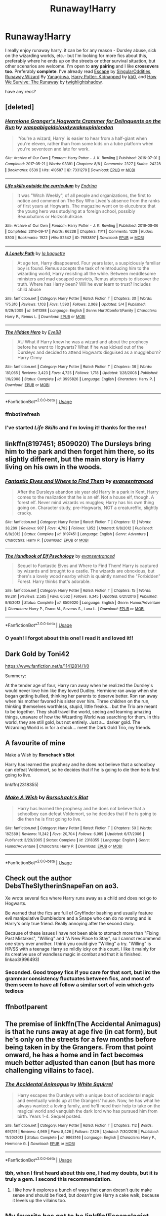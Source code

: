 #+TITLE: Runaway!Harry

* Runaway!Harry
:PROPERTIES:
:Author: EnterFavStereotype
:Score: 31
:DateUnix: 1589655529.0
:DateShort: 2020-May-16
:FlairText: Request
:END:
I really enjoy runaway harry. it can be for any reason - Dursley abuse, sick on the wizarding worlds, etc.- but I'm looking for more fics about this, preferably where he ends up on the streets or other survival situation, but other scenarios are welcome. I'm open to *any pairing* and I like *crossovers too*. Preferably *complete*. I've already read [[https://www.fanfiction.net/s/11916243/1/Escape][Escape]] by [[https://www.fanfiction.net/u/6921337/SingularOddities][SingularOddities]], [[https://www.fanfiction.net/s/4190796/1/Runaway-Wizard][Runaway Wizard]] By [[https://www.fanfiction.net/u/568270/Yanagi-wa][Yanagi-wa]], [[http://www.fanfiction.net/s/5001879/1/Harry_Potter_Kidnapped][Harry Potter: Kidnapped]] by [[http://www.fanfiction.net/u/1251524/kb0][kb0]], and [[http://www.fanfiction.net/s/2206813/1/How-We-Survive-The-Runaway][How We Survive: The Runaway]] by [[http://www.fanfiction.net/u/525146/twighlightshadow][twighlightshadow]].

have any recs?


** [deleted]
:PROPERTIES:
:Score: 6
:DateUnix: 1589656550.0
:DateShort: 2020-May-16
:END:

*** [[https://archiveofourown.org/works/7331278][*/Hermione Granger's Hogwarts Crammer for Delinquents on the Run/*]] by [[https://www.archiveofourown.org/users/waspabi/pseuds/waspabi/users/goldcloudy/pseuds/goldcloudy/users/wakeupinlondon/pseuds/wakeupinlondon][/waspabigoldcloudywakeupinlondon/]]

#+begin_quote
  'You're a wizard, Harry' is easier to hear from a half-giant when you're eleven, rather than from some kids on a tube platform when you're seventeen and late for work.
#+end_quote

^{/Site/:} ^{Archive} ^{of} ^{Our} ^{Own} ^{*|*} ^{/Fandom/:} ^{Harry} ^{Potter} ^{-} ^{J.} ^{K.} ^{Rowling} ^{*|*} ^{/Published/:} ^{2016-07-01} ^{*|*} ^{/Completed/:} ^{2017-05-21} ^{*|*} ^{/Words/:} ^{93391} ^{*|*} ^{/Chapters/:} ^{8/8} ^{*|*} ^{/Comments/:} ^{2327} ^{*|*} ^{/Kudos/:} ^{24228} ^{*|*} ^{/Bookmarks/:} ^{8539} ^{*|*} ^{/Hits/:} ^{410587} ^{*|*} ^{/ID/:} ^{7331278} ^{*|*} ^{/Download/:} ^{[[https://archiveofourown.org/downloads/7331278/Hermione%20Grangers.epub?updated_at=1589525983][EPUB]]} ^{or} ^{[[https://archiveofourown.org/downloads/7331278/Hermione%20Grangers.mobi?updated_at=1589525983][MOBI]]}

--------------

[[https://archiveofourown.org/works/7693897][*/Life skills outside the curriculum/*]] by [[https://www.archiveofourown.org/users/Endrina/pseuds/Endrina][/Endrina/]]

#+begin_quote
  It was "Witch Weekly", of all people and organizations, the first to notice and comment on The Boy Who Lived's absence from the ranks of first years at Hogwarts. The magazine went on to elucubrate that the young hero was studying at a foreign school, possibly Beauxbatons or Holzschuhkäse.
#+end_quote

^{/Site/:} ^{Archive} ^{of} ^{Our} ^{Own} ^{*|*} ^{/Fandom/:} ^{Harry} ^{Potter} ^{-} ^{J.} ^{K.} ^{Rowling} ^{*|*} ^{/Published/:} ^{2016-08-06} ^{*|*} ^{/Completed/:} ^{2016-09-17} ^{*|*} ^{/Words/:} ^{66238} ^{*|*} ^{/Chapters/:} ^{11/11} ^{*|*} ^{/Comments/:} ^{1229} ^{*|*} ^{/Kudos/:} ^{5300} ^{*|*} ^{/Bookmarks/:} ^{1922} ^{*|*} ^{/Hits/:} ^{52542} ^{*|*} ^{/ID/:} ^{7693897} ^{*|*} ^{/Download/:} ^{[[https://archiveofourown.org/downloads/7693897/Life%20skills%20outside%20the.epub?updated_at=1577557972][EPUB]]} ^{or} ^{[[https://archiveofourown.org/downloads/7693897/Life%20skills%20outside%20the.mobi?updated_at=1577557972][MOBI]]}

--------------

[[https://www.fanfiction.net/s/5411398/1/][*/A Lonely Path/*]] by [[https://www.fanfiction.net/u/1915327/la-baguette][/la baguette/]]

#+begin_quote
  At age ten, Harry disappeared. Four years later, a suspiciously familiar boy is found. Remus accepts the task of reintroducing him to the wizarding world, Harry resisting all the while. Between meddlesome ministers and mad escaped convicts, Remus attempts to discover the truth. Where has Harry been? Will he ever learn to trust? Includes child abuse
#+end_quote

^{/Site/:} ^{fanfiction.net} ^{*|*} ^{/Category/:} ^{Harry} ^{Potter} ^{*|*} ^{/Rated/:} ^{Fiction} ^{T} ^{*|*} ^{/Chapters/:} ^{30} ^{*|*} ^{/Words/:} ^{175,310} ^{*|*} ^{/Reviews/:} ^{1,103} ^{*|*} ^{/Favs/:} ^{1,593} ^{*|*} ^{/Follows/:} ^{2,068} ^{*|*} ^{/Updated/:} ^{5/4} ^{*|*} ^{/Published/:} ^{9/29/2009} ^{*|*} ^{/id/:} ^{5411398} ^{*|*} ^{/Language/:} ^{English} ^{*|*} ^{/Genre/:} ^{Hurt/Comfort/Family} ^{*|*} ^{/Characters/:} ^{Harry} ^{P.,} ^{Remus} ^{L.} ^{*|*} ^{/Download/:} ^{[[http://www.ff2ebook.com/old/ffn-bot/index.php?id=5411398&source=ff&filetype=epub][EPUB]]} ^{or} ^{[[http://www.ff2ebook.com/old/ffn-bot/index.php?id=5411398&source=ff&filetype=mobi][MOBI]]}

--------------

[[https://www.fanfiction.net/s/3995826/1/][*/The Hidden Hero/*]] by [[https://www.fanfiction.net/u/472737/EveBB][/EveBB/]]

#+begin_quote
  AU What if Harry knew he was a wizard and about the prophecy before he went to Hogwarts? What if he was kicked out of the Dursleys and decided to attend Hogwarts disguised as a muggleborn? Harry Ginny
#+end_quote

^{/Site/:} ^{fanfiction.net} ^{*|*} ^{/Category/:} ^{Harry} ^{Potter} ^{*|*} ^{/Rated/:} ^{Fiction} ^{T} ^{*|*} ^{/Chapters/:} ^{36} ^{*|*} ^{/Words/:} ^{181,065} ^{*|*} ^{/Reviews/:} ^{3,423} ^{*|*} ^{/Favs/:} ^{4,725} ^{*|*} ^{/Follows/:} ^{1,718} ^{*|*} ^{/Updated/:} ^{1/28/2008} ^{*|*} ^{/Published/:} ^{1/6/2008} ^{*|*} ^{/Status/:} ^{Complete} ^{*|*} ^{/id/:} ^{3995826} ^{*|*} ^{/Language/:} ^{English} ^{*|*} ^{/Characters/:} ^{Harry} ^{P.} ^{*|*} ^{/Download/:} ^{[[http://www.ff2ebook.com/old/ffn-bot/index.php?id=3995826&source=ff&filetype=epub][EPUB]]} ^{or} ^{[[http://www.ff2ebook.com/old/ffn-bot/index.php?id=3995826&source=ff&filetype=mobi][MOBI]]}

--------------

*FanfictionBot*^{2.0.0-beta} | [[https://github.com/tusing/reddit-ffn-bot/wiki/Usage][Usage]]
:PROPERTIES:
:Author: FanfictionBot
:Score: 3
:DateUnix: 1589665395.0
:DateShort: 2020-May-17
:END:


*** ffnbot!refresh
:PROPERTIES:
:Author: YOB1997
:Score: 1
:DateUnix: 1589665371.0
:DateShort: 2020-May-17
:END:


*** I've started /Life Skills/ and I'm loving it! thanks for the rec!
:PROPERTIES:
:Author: EnterFavStereotype
:Score: 1
:DateUnix: 1589834306.0
:DateShort: 2020-May-19
:END:


** linkffn(8197451; 8509020) The Dursleys bring him to the park and then forget him there, so its slightly different, but the main story is Harry living on his own in the woods.
:PROPERTIES:
:Author: 420SwagBro
:Score: 5
:DateUnix: 1589666084.0
:DateShort: 2020-May-17
:END:

*** [[https://www.fanfiction.net/s/8197451/1/][*/Fantastic Elves and Where to Find Them/*]] by [[https://www.fanfiction.net/u/651163/evansentranced][/evansentranced/]]

#+begin_quote
  After the Dursleys abandon six year old Harry in a park in Kent, Harry comes to the realization that he is an elf. Not a house elf, though. A forest elf. Never mind wizards vs muggles; Harry has his own thing going on. Character study, pre-Hogwarts, NOT a creature!fic, slightly cracky.
#+end_quote

^{/Site/:} ^{fanfiction.net} ^{*|*} ^{/Category/:} ^{Harry} ^{Potter} ^{*|*} ^{/Rated/:} ^{Fiction} ^{T} ^{*|*} ^{/Chapters/:} ^{12} ^{*|*} ^{/Words/:} ^{38,289} ^{*|*} ^{/Reviews/:} ^{907} ^{*|*} ^{/Favs/:} ^{4,792} ^{*|*} ^{/Follows/:} ^{1,852} ^{*|*} ^{/Updated/:} ^{9/8/2012} ^{*|*} ^{/Published/:} ^{6/8/2012} ^{*|*} ^{/Status/:} ^{Complete} ^{*|*} ^{/id/:} ^{8197451} ^{*|*} ^{/Language/:} ^{English} ^{*|*} ^{/Genre/:} ^{Adventure} ^{*|*} ^{/Characters/:} ^{Harry} ^{P.} ^{*|*} ^{/Download/:} ^{[[http://www.ff2ebook.com/old/ffn-bot/index.php?id=8197451&source=ff&filetype=epub][EPUB]]} ^{or} ^{[[http://www.ff2ebook.com/old/ffn-bot/index.php?id=8197451&source=ff&filetype=mobi][MOBI]]}

--------------

[[https://www.fanfiction.net/s/8509020/1/][*/The Handbook of Elf Psychology/*]] by [[https://www.fanfiction.net/u/651163/evansentranced][/evansentranced/]]

#+begin_quote
  Sequel to Fantastic Elves and Where to Find Them! Harry is captured by wizards and brought to a castle. The wizards are obnoxious, but there's a lovely wood nearby which is quaintly named the "Forbidden" Forest. Harry thinks that's adorable.
#+end_quote

^{/Site/:} ^{fanfiction.net} ^{*|*} ^{/Category/:} ^{Harry} ^{Potter} ^{*|*} ^{/Rated/:} ^{Fiction} ^{T} ^{*|*} ^{/Chapters/:} ^{15} ^{*|*} ^{/Words/:} ^{99,261} ^{*|*} ^{/Reviews/:} ^{2,585} ^{*|*} ^{/Favs/:} ^{6,562} ^{*|*} ^{/Follows/:} ^{6,345} ^{*|*} ^{/Updated/:} ^{6/21/2016} ^{*|*} ^{/Published/:} ^{9/8/2012} ^{*|*} ^{/Status/:} ^{Complete} ^{*|*} ^{/id/:} ^{8509020} ^{*|*} ^{/Language/:} ^{English} ^{*|*} ^{/Genre/:} ^{Humor/Adventure} ^{*|*} ^{/Characters/:} ^{Harry} ^{P.,} ^{Draco} ^{M.,} ^{Severus} ^{S.,} ^{Luna} ^{L.} ^{*|*} ^{/Download/:} ^{[[http://www.ff2ebook.com/old/ffn-bot/index.php?id=8509020&source=ff&filetype=epub][EPUB]]} ^{or} ^{[[http://www.ff2ebook.com/old/ffn-bot/index.php?id=8509020&source=ff&filetype=mobi][MOBI]]}

--------------

*FanfictionBot*^{2.0.0-beta} | [[https://github.com/tusing/reddit-ffn-bot/wiki/Usage][Usage]]
:PROPERTIES:
:Author: FanfictionBot
:Score: 3
:DateUnix: 1589666098.0
:DateShort: 2020-May-17
:END:


*** O yeah! I forgot about this one! I read it and loved it!!
:PROPERTIES:
:Author: EnterFavStereotype
:Score: 1
:DateUnix: 1589737750.0
:DateShort: 2020-May-17
:END:


** Dark Gold by Toni42

[[https://www.fanfiction.net/s/11412814/1/0]]

Summery:

At the tender age of four, Harry ran away when he realized the Dursley's would never love him like they loved Dudley. Hermione ran away when she began getting bullied, thinking her parents to deserve better. Ron ran away when his mother favored his sister over him. Three children on the run, thinking themselves worthless, stupid, little freaks... but the Trio are meant to be together. They shall travel the world, seeing and learning amazing things, unaware of how the Wizarding World was searching for them. In this world, they are still gold, but not entirely. Just a... darker gold. The Wizarding World is in for a shock... meet the Dark Gold Trio, my friends.
:PROPERTIES:
:Author: MS-Stitches666
:Score: 3
:DateUnix: 1589671762.0
:DateShort: 2020-May-17
:END:


** A favourite of mine

Make a Wish by *Rorschach's Blot*

Harry has learned the prophesy and he does not believe that a schoolboy can defeat Voldemort, so he decides that if he is going to die then he is first going to live.

linkffn(2318355)
:PROPERTIES:
:Author: Total2Blue
:Score: 3
:DateUnix: 1589696930.0
:DateShort: 2020-May-17
:END:

*** [[https://www.fanfiction.net/s/2318355/1/][*/Make A Wish/*]] by [[https://www.fanfiction.net/u/686093/Rorschach-s-Blot][/Rorschach's Blot/]]

#+begin_quote
  Harry has learned the prophesy and he does not believe that a schoolboy can defeat Voldemort, so he decides that if he is going to die then he is first going to live.
#+end_quote

^{/Site/:} ^{fanfiction.net} ^{*|*} ^{/Category/:} ^{Harry} ^{Potter} ^{*|*} ^{/Rated/:} ^{Fiction} ^{T} ^{*|*} ^{/Chapters/:} ^{50} ^{*|*} ^{/Words/:} ^{187,589} ^{*|*} ^{/Reviews/:} ^{11,242} ^{*|*} ^{/Favs/:} ^{20,704} ^{*|*} ^{/Follows/:} ^{6,999} ^{*|*} ^{/Updated/:} ^{6/17/2006} ^{*|*} ^{/Published/:} ^{3/23/2005} ^{*|*} ^{/Status/:} ^{Complete} ^{*|*} ^{/id/:} ^{2318355} ^{*|*} ^{/Language/:} ^{English} ^{*|*} ^{/Genre/:} ^{Humor/Adventure} ^{*|*} ^{/Characters/:} ^{Harry} ^{P.} ^{*|*} ^{/Download/:} ^{[[http://www.ff2ebook.com/old/ffn-bot/index.php?id=2318355&source=ff&filetype=epub][EPUB]]} ^{or} ^{[[http://www.ff2ebook.com/old/ffn-bot/index.php?id=2318355&source=ff&filetype=mobi][MOBI]]}

--------------

*FanfictionBot*^{2.0.0-beta} | [[https://github.com/tusing/reddit-ffn-bot/wiki/Usage][Usage]]
:PROPERTIES:
:Author: FanfictionBot
:Score: 2
:DateUnix: 1589696980.0
:DateShort: 2020-May-17
:END:


** Check out the author DebsTheSlytherinSnapeFan on ao3.

Xe wrote several fics where Harry runs away as a child and does not go to Hogwarts.

Be warned that the fics are full of Gryffindor bashing and usually feature evil manipulative Dumbledore and a Snape who can do no wrong and is Harry's only true friend. Really annoying after the second story.

Because of these issues I have not been able to stomach more than "Fixing Past Mistakes", "Willing" and "A New Place to Stay", so I cannot recommend one story over another. I think you could give "Willing" a try. "Willing" is HP/SS with a teenage Harry so mildly icky on this count. I like it mainly for its creative use of wandless magic in combat and that it is finished. linkao3(996493)
:PROPERTIES:
:Author: maryfamilyresearch
:Score: 4
:DateUnix: 1589666922.0
:DateShort: 2020-May-17
:END:

*** Seconded. Good tropey fics if you care for that sort, but iirc the grammar consistency fluctuates between fics, and most of them seem to have all follow a similar sort of vein which gets tedious
:PROPERTIES:
:Author: browtfiwasboredokai
:Score: 3
:DateUnix: 1589674649.0
:DateShort: 2020-May-17
:END:


** ffnbot!parent
:PROPERTIES:
:Author: aMiserable_creature
:Score: 2
:DateUnix: 1589658397.0
:DateShort: 2020-May-17
:END:


** The premise of linkffn(The Accidental Animagus) is that he runs away at age five (in cat form), but he's only on the streets for a few months before being taken in by the Grangers. From that point onward, he has a home and in fact becomes much better adjusted than canon (but has more challenging villains to face).
:PROPERTIES:
:Author: thrawnca
:Score: 2
:DateUnix: 1589682489.0
:DateShort: 2020-May-17
:END:

*** [[https://www.fanfiction.net/s/9863146/1/][*/The Accidental Animagus/*]] by [[https://www.fanfiction.net/u/5339762/White-Squirrel][/White Squirrel/]]

#+begin_quote
  Harry escapes the Dursleys with a unique bout of accidental magic and eventually winds up at the Grangers' house. Now, he has what he always wanted: a loving family, and he'll need their help to take on the magical world and vanquish the dark lord who has pursued him from birth. Years 1-4. Sequel posted.
#+end_quote

^{/Site/:} ^{fanfiction.net} ^{*|*} ^{/Category/:} ^{Harry} ^{Potter} ^{*|*} ^{/Rated/:} ^{Fiction} ^{T} ^{*|*} ^{/Chapters/:} ^{112} ^{*|*} ^{/Words/:} ^{697,191} ^{*|*} ^{/Reviews/:} ^{4,969} ^{*|*} ^{/Favs/:} ^{8,426} ^{*|*} ^{/Follows/:} ^{7,329} ^{*|*} ^{/Updated/:} ^{7/30/2016} ^{*|*} ^{/Published/:} ^{11/20/2013} ^{*|*} ^{/Status/:} ^{Complete} ^{*|*} ^{/id/:} ^{9863146} ^{*|*} ^{/Language/:} ^{English} ^{*|*} ^{/Characters/:} ^{Harry} ^{P.,} ^{Hermione} ^{G.} ^{*|*} ^{/Download/:} ^{[[http://www.ff2ebook.com/old/ffn-bot/index.php?id=9863146&source=ff&filetype=epub][EPUB]]} ^{or} ^{[[http://www.ff2ebook.com/old/ffn-bot/index.php?id=9863146&source=ff&filetype=mobi][MOBI]]}

--------------

*FanfictionBot*^{2.0.0-beta} | [[https://github.com/tusing/reddit-ffn-bot/wiki/Usage][Usage]]
:PROPERTIES:
:Author: FanfictionBot
:Score: 2
:DateUnix: 1589682520.0
:DateShort: 2020-May-17
:END:


*** tbh, when I first heard about this one, I had my doubts, but it is truly a gem. I second this recommendation.
:PROPERTIES:
:Author: vengefulmanatee
:Score: 2
:DateUnix: 1589706437.0
:DateShort: 2020-May-17
:END:

**** I like how it explores a bunch of ways that canon doesn't quite make sense and should be fixed, but /doesn't/ give Harry a cake walk, because it levels up the villains too.
:PROPERTIES:
:Author: thrawnca
:Score: 2
:DateUnix: 1589707238.0
:DateShort: 2020-May-17
:END:


** My favorite has got to be linkffn(Escapologist Harry by Racke). It's a one shot crackfic, but it is absolutely fantastic and I highly recommend it.
:PROPERTIES:
:Author: blurbie
:Score: 2
:DateUnix: 1589781516.0
:DateShort: 2020-May-18
:END:

*** [[https://www.fanfiction.net/s/9469775/1/][*/Escapologist Harry/*]] by [[https://www.fanfiction.net/u/1890123/Racke][/Racke/]]

#+begin_quote
  Harry runs away at age four. After bringing him back, Dumbledore's attempts to keep him at Privet Drive gets progressively more ridiculously extreme with each of his escapes. Animagus!Harry, Crack
#+end_quote

^{/Site/:} ^{fanfiction.net} ^{*|*} ^{/Category/:} ^{Harry} ^{Potter} ^{*|*} ^{/Rated/:} ^{Fiction} ^{T} ^{*|*} ^{/Words/:} ^{5,884} ^{*|*} ^{/Reviews/:} ^{614} ^{*|*} ^{/Favs/:} ^{7,170} ^{*|*} ^{/Follows/:} ^{2,050} ^{*|*} ^{/Published/:} ^{7/8/2013} ^{*|*} ^{/Status/:} ^{Complete} ^{*|*} ^{/id/:} ^{9469775} ^{*|*} ^{/Language/:} ^{English} ^{*|*} ^{/Genre/:} ^{Humor/Adventure} ^{*|*} ^{/Characters/:} ^{Harry} ^{P.} ^{*|*} ^{/Download/:} ^{[[http://www.ff2ebook.com/old/ffn-bot/index.php?id=9469775&source=ff&filetype=epub][EPUB]]} ^{or} ^{[[http://www.ff2ebook.com/old/ffn-bot/index.php?id=9469775&source=ff&filetype=mobi][MOBI]]}

--------------

*FanfictionBot*^{2.0.0-beta} | [[https://github.com/tusing/reddit-ffn-bot/wiki/Usage][Usage]]
:PROPERTIES:
:Author: FanfictionBot
:Score: 2
:DateUnix: 1589781537.0
:DateShort: 2020-May-18
:END:


*** I like how this story highlights the inherent unreliability of limited-perspective narration in a story where memories can be erased. Some of these things could have really happened to Harry in Canon, and he wouldn't know.
:PROPERTIES:
:Author: rfresa
:Score: 1
:DateUnix: 1600913315.0
:DateShort: 2020-Sep-24
:END:


** [[https://www.fanfiction.net/s/11916243/1/][*/Escape/*]] by [[https://www.fanfiction.net/u/6921337/SingularOddities][/SingularOddities/]]

#+begin_quote
  AU. A marriage law is instigated during Hermione's sixth year. Hermione considers her options and makes her choice, it just wasn't the one they were expecting. By saving herself Hermione's decisions cause ripples to run through the Order. The game has changed, those left behind need to adapt to survive. Canon up to the HBP, Dumbledore lives, Horcrux are still in play
#+end_quote

^{/Site/:} ^{fanfiction.net} ^{*|*} ^{/Category/:} ^{Harry} ^{Potter} ^{*|*} ^{/Rated/:} ^{Fiction} ^{T} ^{*|*} ^{/Chapters/:} ^{62} ^{*|*} ^{/Words/:} ^{314,387} ^{*|*} ^{/Reviews/:} ^{4,013} ^{*|*} ^{/Favs/:} ^{6,457} ^{*|*} ^{/Follows/:} ^{4,622} ^{*|*} ^{/Updated/:} ^{1/29/2017} ^{*|*} ^{/Published/:} ^{4/26/2016} ^{*|*} ^{/Status/:} ^{Complete} ^{*|*} ^{/id/:} ^{11916243} ^{*|*} ^{/Language/:} ^{English} ^{*|*} ^{/Genre/:} ^{Adventure} ^{*|*} ^{/Characters/:} ^{<Hermione} ^{G.,} ^{Harry} ^{P.>} ^{Severus} ^{S.,} ^{Minerva} ^{M.} ^{*|*} ^{/Download/:} ^{[[http://www.ff2ebook.com/old/ffn-bot/index.php?id=11916243&source=ff&filetype=epub][EPUB]]} ^{or} ^{[[http://www.ff2ebook.com/old/ffn-bot/index.php?id=11916243&source=ff&filetype=mobi][MOBI]]}

--------------

*FanfictionBot*^{2.0.0-beta} | [[https://github.com/tusing/reddit-ffn-bot/wiki/Usage][Usage]]
:PROPERTIES:
:Author: FanfictionBot
:Score: 1
:DateUnix: 1589658423.0
:DateShort: 2020-May-17
:END:


** It's more kidnapping than truly runing away, but linkao3([[https://archiveofourown.org/works/22022296][Blood Crest]] by Cauchy) is a good one.
:PROPERTIES:
:Author: AgathaJames
:Score: 1
:DateUnix: 1589763543.0
:DateShort: 2020-May-18
:END:

*** [[https://archiveofourown.org/works/22022296][*/Blood Crest/*]] by [[https://www.archiveofourown.org/users/Cauchy/pseuds/Cauchy][/Cauchy/]]

#+begin_quote
  The bonds of blood hid Harry Potter from those who wished to harm him. Unfortunately, foreign dark wizard Joachim Petri had no idea who Harry Potter even was. A wizard "rescues" a clueless Harry Potter from the Dursleys, but not all wizards are good people. When Harry must face the Dark Lord once more, it is without the aid of magic beyond his ken; only his wits can save him from his fate.Cross-posted from FFnet.
#+end_quote

^{/Site/:} ^{Archive} ^{of} ^{Our} ^{Own} ^{*|*} ^{/Fandom/:} ^{Harry} ^{Potter} ^{-} ^{J.} ^{K.} ^{Rowling} ^{*|*} ^{/Published/:} ^{2019-12-30} ^{*|*} ^{/Updated/:} ^{2020-05-03} ^{*|*} ^{/Words/:} ^{315637} ^{*|*} ^{/Chapters/:} ^{43/?} ^{*|*} ^{/Comments/:} ^{107} ^{*|*} ^{/Kudos/:} ^{155} ^{*|*} ^{/Bookmarks/:} ^{69} ^{*|*} ^{/Hits/:} ^{3248} ^{*|*} ^{/ID/:} ^{22022296} ^{*|*} ^{/Download/:} ^{[[https://archiveofourown.org/downloads/22022296/Blood%20Crest.epub?updated_at=1588563531][EPUB]]} ^{or} ^{[[https://archiveofourown.org/downloads/22022296/Blood%20Crest.mobi?updated_at=1588563531][MOBI]]}

--------------

*FanfictionBot*^{2.0.0-beta} | [[https://github.com/tusing/reddit-ffn-bot/wiki/Usage][Usage]]
:PROPERTIES:
:Author: FanfictionBot
:Score: 1
:DateUnix: 1589763601.0
:DateShort: 2020-May-18
:END:


** Linkffn(Magic is My Birthright).

Linkffn(Might and Magic by Astroman1000) is a gamer story where his first mission is escape from the Dursleys.

Linkffn(Behind Blue Eyes)
:PROPERTIES:
:Author: horrorshowjack
:Score: 1
:DateUnix: 1589772402.0
:DateShort: 2020-May-18
:END:

*** [[https://www.fanfiction.net/s/13541079/1/][*/Magic is My Birthright/*]] by [[https://www.fanfiction.net/u/6254067/3mil3fs][/3mil3fs/]]

#+begin_quote
  Harry James Potter discovered he could change his face, so he did the smart thing, he ran away. He lived on the streets for years, learning to hide in plain sight, always wondering just what these powers are and who he was. One day, finally caught by the Magical society, he's thrust into a new world where the answers he wants await him. Oh & please leave a Review, my ego needs it.
#+end_quote

^{/Site/:} ^{fanfiction.net} ^{*|*} ^{/Category/:} ^{Harry} ^{Potter} ^{*|*} ^{/Rated/:} ^{Fiction} ^{M} ^{*|*} ^{/Chapters/:} ^{5} ^{*|*} ^{/Words/:} ^{64,696} ^{*|*} ^{/Reviews/:} ^{126} ^{*|*} ^{/Favs/:} ^{342} ^{*|*} ^{/Follows/:} ^{576} ^{*|*} ^{/Updated/:} ^{4/20} ^{*|*} ^{/Published/:} ^{4/3} ^{*|*} ^{/id/:} ^{13541079} ^{*|*} ^{/Language/:} ^{English} ^{*|*} ^{/Genre/:} ^{Adventure/Supernatural} ^{*|*} ^{/Characters/:} ^{Harry} ^{P.,} ^{N.} ^{Tonks,} ^{Delphi} ^{Riddle} ^{*|*} ^{/Download/:} ^{[[http://www.ff2ebook.com/old/ffn-bot/index.php?id=13541079&source=ff&filetype=epub][EPUB]]} ^{or} ^{[[http://www.ff2ebook.com/old/ffn-bot/index.php?id=13541079&source=ff&filetype=mobi][MOBI]]}

--------------

[[https://www.fanfiction.net/s/12965602/1/][*/Might and Magic/*]] by [[https://www.fanfiction.net/u/4950541/Astroman1000][/Astroman1000/]]

#+begin_quote
  Little Harry Potter was not the biggest fan of his own life, but what could he possibly do about it? Escaping to play video games in the dark of night helps... but only a little. A Gamer Fic.
#+end_quote

^{/Site/:} ^{fanfiction.net} ^{*|*} ^{/Category/:} ^{Harry} ^{Potter} ^{*|*} ^{/Rated/:} ^{Fiction} ^{M} ^{*|*} ^{/Chapters/:} ^{18} ^{*|*} ^{/Words/:} ^{106,322} ^{*|*} ^{/Reviews/:} ^{1,166} ^{*|*} ^{/Favs/:} ^{3,554} ^{*|*} ^{/Follows/:} ^{4,625} ^{*|*} ^{/Updated/:} ^{7/14/2019} ^{*|*} ^{/Published/:} ^{6/10/2018} ^{*|*} ^{/id/:} ^{12965602} ^{*|*} ^{/Language/:} ^{English} ^{*|*} ^{/Genre/:} ^{Adventure} ^{*|*} ^{/Characters/:} ^{Harry} ^{P.,} ^{N.} ^{Tonks} ^{*|*} ^{/Download/:} ^{[[http://www.ff2ebook.com/old/ffn-bot/index.php?id=12965602&source=ff&filetype=epub][EPUB]]} ^{or} ^{[[http://www.ff2ebook.com/old/ffn-bot/index.php?id=12965602&source=ff&filetype=mobi][MOBI]]}

--------------

[[https://www.fanfiction.net/s/2095661/1/][*/Behind Blue Eyes/*]] by [[https://www.fanfiction.net/u/260132/elmembrila][/elmembrila/]]

#+begin_quote
  It's the summer after the Department of Mysteries and Harry Potter's about to do something drastic, something nobody expects, and he may not be alone. Following the lives of Harry and the Order as they battle against each other.
#+end_quote

^{/Site/:} ^{fanfiction.net} ^{*|*} ^{/Category/:} ^{Harry} ^{Potter} ^{*|*} ^{/Rated/:} ^{Fiction} ^{M} ^{*|*} ^{/Chapters/:} ^{34} ^{*|*} ^{/Words/:} ^{433,054} ^{*|*} ^{/Reviews/:} ^{1,984} ^{*|*} ^{/Favs/:} ^{3,121} ^{*|*} ^{/Follows/:} ^{1,583} ^{*|*} ^{/Updated/:} ^{11/14/2019} ^{*|*} ^{/Published/:} ^{10/15/2004} ^{*|*} ^{/Status/:} ^{Complete} ^{*|*} ^{/id/:} ^{2095661} ^{*|*} ^{/Language/:} ^{English} ^{*|*} ^{/Genre/:} ^{Drama/Fantasy} ^{*|*} ^{/Characters/:} ^{Harry} ^{P.,} ^{OC,} ^{N.} ^{Tonks,} ^{Remus} ^{L.} ^{*|*} ^{/Download/:} ^{[[http://www.ff2ebook.com/old/ffn-bot/index.php?id=2095661&source=ff&filetype=epub][EPUB]]} ^{or} ^{[[http://www.ff2ebook.com/old/ffn-bot/index.php?id=2095661&source=ff&filetype=mobi][MOBI]]}

--------------

*FanfictionBot*^{2.0.0-beta} | [[https://github.com/tusing/reddit-ffn-bot/wiki/Usage][Usage]]
:PROPERTIES:
:Author: FanfictionBot
:Score: 1
:DateUnix: 1589772449.0
:DateShort: 2020-May-18
:END:


** linkffn(Rules of the Game) been a while since I read this so I can't attest for quality. However this seems to deal with the aftermath more than the life on the road itself.

Also! I remember reading a fic where Harry was on the run with a witch called rowan or something (she was, funnily enough, the descendant of rowena ravenclaw) and a squib boy. It was really good but I can't recall the name.
:PROPERTIES:
:Author: browtfiwasboredokai
:Score: 1
:DateUnix: 1589675183.0
:DateShort: 2020-May-17
:END:

*** [[https://www.fanfiction.net/s/13265136/1/][*/Rules of the game/*]] by [[https://www.fanfiction.net/u/10163393/Leserei][/Leserei/]]

#+begin_quote
  Things have changed for Stephanie, can she overcome the new things that are happening to her and eventually win the game. Apologies to those who have started this book but for some reason the site keeps picking up the wrong chapter so I ended up deleting and starting again, again!
#+end_quote

^{/Site/:} ^{fanfiction.net} ^{*|*} ^{/Category/:} ^{Janet} ^{Evanovich} ^{*|*} ^{/Rated/:} ^{Fiction} ^{M} ^{*|*} ^{/Chapters/:} ^{36} ^{*|*} ^{/Words/:} ^{111,008} ^{*|*} ^{/Reviews/:} ^{177} ^{*|*} ^{/Favs/:} ^{31} ^{*|*} ^{/Follows/:} ^{29} ^{*|*} ^{/Updated/:} ^{4/26/2019} ^{*|*} ^{/Published/:} ^{4/19/2019} ^{*|*} ^{/Status/:} ^{Complete} ^{*|*} ^{/id/:} ^{13265136} ^{*|*} ^{/Language/:} ^{English} ^{*|*} ^{/Genre/:} ^{Adventure/Romance} ^{*|*} ^{/Characters/:} ^{Ranger} ^{M.,} ^{Joe} ^{M.,} ^{Stephanie} ^{P.,} ^{Diesel} ^{*|*} ^{/Download/:} ^{[[http://www.ff2ebook.com/old/ffn-bot/index.php?id=13265136&source=ff&filetype=epub][EPUB]]} ^{or} ^{[[http://www.ff2ebook.com/old/ffn-bot/index.php?id=13265136&source=ff&filetype=mobi][MOBI]]}

--------------

*FanfictionBot*^{2.0.0-beta} | [[https://github.com/tusing/reddit-ffn-bot/wiki/Usage][Usage]]
:PROPERTIES:
:Author: FanfictionBot
:Score: 0
:DateUnix: 1589675202.0
:DateShort: 2020-May-17
:END:

**** Linkffn(Rules of the Game by margotllama)

pretty sure it's abandoned, though.
:PROPERTIES:
:Author: FriendofDobby
:Score: 1
:DateUnix: 1589765104.0
:DateShort: 2020-May-18
:END:

***** [[https://www.fanfiction.net/s/3150589/1/][*/Rules of the Game/*]] by [[https://www.fanfiction.net/u/986308/margotllama][/margotllama/]]

#+begin_quote
  AU. Harry, on the night the first letter came, was dumped by the Dursley's in London. Now, three months later, he is found and expected to lead a normal life at Hogwarts. But, where Harry Potter is concerned, can anything be normal? Mild abuse, neglect.
#+end_quote

^{/Site/:} ^{fanfiction.net} ^{*|*} ^{/Category/:} ^{Harry} ^{Potter} ^{*|*} ^{/Rated/:} ^{Fiction} ^{T} ^{*|*} ^{/Chapters/:} ^{38} ^{*|*} ^{/Words/:} ^{115,222} ^{*|*} ^{/Reviews/:} ^{2,414} ^{*|*} ^{/Favs/:} ^{2,870} ^{*|*} ^{/Follows/:} ^{3,503} ^{*|*} ^{/Updated/:} ^{7/24/2010} ^{*|*} ^{/Published/:} ^{9/11/2006} ^{*|*} ^{/id/:} ^{3150589} ^{*|*} ^{/Language/:} ^{English} ^{*|*} ^{/Genre/:} ^{Drama/Humor} ^{*|*} ^{/Characters/:} ^{Harry} ^{P.,} ^{Severus} ^{S.} ^{*|*} ^{/Download/:} ^{[[http://www.ff2ebook.com/old/ffn-bot/index.php?id=3150589&source=ff&filetype=epub][EPUB]]} ^{or} ^{[[http://www.ff2ebook.com/old/ffn-bot/index.php?id=3150589&source=ff&filetype=mobi][MOBI]]}

--------------

*FanfictionBot*^{2.0.0-beta} | [[https://github.com/tusing/reddit-ffn-bot/wiki/Usage][Usage]]
:PROPERTIES:
:Author: FanfictionBot
:Score: 1
:DateUnix: 1589765119.0
:DateShort: 2020-May-18
:END:
